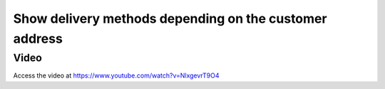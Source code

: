 
=======================================================
Show delivery methods depending on the customer address
=======================================================

Video
-----
Access the video at https://www.youtube.com/watch?v=NlxgevrT9O4

.. raw:: html

    <div style="position: relative; padding-bottom: 56.25%; height: 0; overflow: hidden; max-width: 100%; height: auto;">
        <iframe src="https://www.youtube.com/embed/NlxgevrT9O4" frameborder="0" allowfullscreen style="position: absolute; top: 0; left: 0; width: 700px; height: 385px;"></iframe>
    </div>
